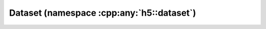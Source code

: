 .. _dataset-namespace:

==========================================
Dataset (namespace :cpp:any:`h5::dataset`)
==========================================
